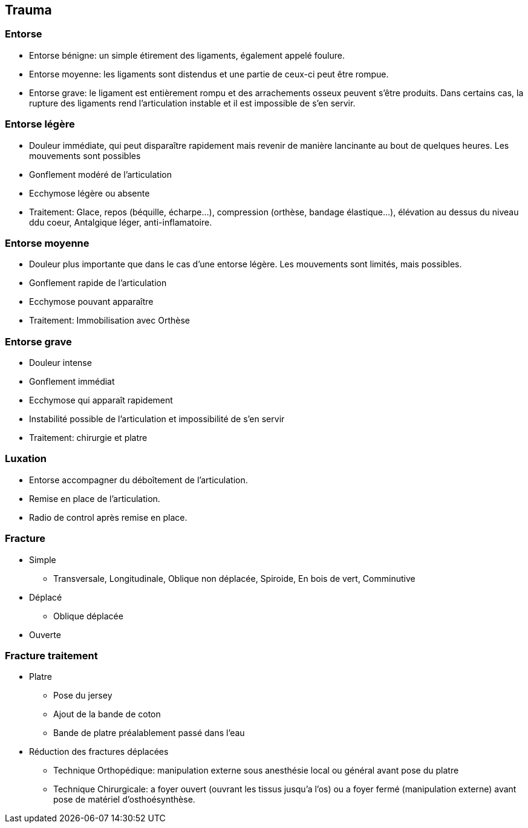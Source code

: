 == Trauma

=== Entorse

- Entorse bénigne: un simple étirement des ligaments, également appelé foulure. 
- Entorse moyenne: les ligaments sont distendus et une partie de ceux-ci peut être rompue. 
- Entorse grave: le ligament est entièrement rompu et des arrachements osseux peuvent s’être produits. Dans certains cas, la rupture des ligaments rend l’articulation instable et il est impossible de s’en servir.

=== Entorse légère

- Douleur immédiate, qui peut disparaître rapidement mais revenir de manière lancinante au bout de quelques heures. Les mouvements sont possibles
- Gonflement modéré de l’articulation
- Ecchymose légère ou absente
- Traitement: Glace, repos (béquille, écharpe...), compression (orthèse, bandage élastique...), élévation au dessus du niveau ddu coeur, Antalgique léger, anti-inflamatoire.

=== Entorse moyenne
- Douleur plus importante que dans le cas d’une entorse légère. Les mouvements sont limités, mais possibles.
- Gonflement rapide de l’articulation
- Ecchymose pouvant apparaître
- Traitement: Immobilisation avec Orthèse

=== Entorse grave

- Douleur intense
- Gonflement immédiat
- Ecchymose qui apparaît rapidement
- Instabilité possible de l’articulation et impossibilité de s’en servir
- Traitement: chirurgie et platre

=== Luxation

- Entorse accompagner du déboîtement de l’articulation.
- Remise en place de l'articulation.
- Radio de control après remise en place.

=== Fracture

* Simple
** Transversale, Longitudinale, Oblique non déplacée, Spiroide, En bois de vert, Comminutive

* Déplacé
** Oblique déplacée

* Ouverte

=== Fracture traitement

* Platre
** Pose du jersey
** Ajout de la bande de coton
** Bande de platre préalablement passé dans l'eau
* Réduction des fractures déplacées
** Technique Orthopédique: manipulation externe sous anesthésie local ou général avant pose du platre
** Technique Chirurgicale: a foyer ouvert (ouvrant les tissus jusqu'a l'os) ou a foyer fermé (manipulation externe) avant pose de matériel d'osthoésynthèse.
